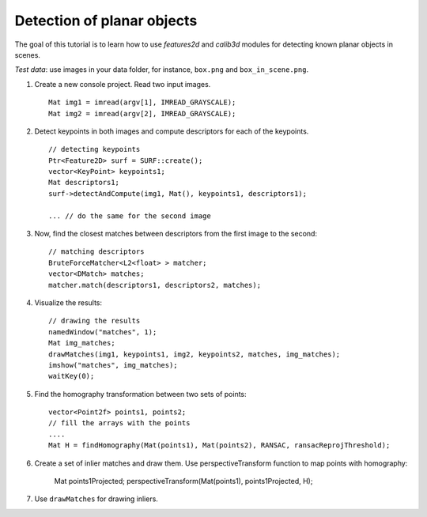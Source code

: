 .. _detectionOfPlanarObjects:

Detection of planar objects
***************************

.. highlight:: cpp

The goal of this tutorial is to learn how to use *features2d* and *calib3d* modules for detecting known planar objects in scenes.

*Test data*: use images in your data folder, for instance, ``box.png`` and ``box_in_scene.png``.

#.
    Create a new console project. Read two input images. ::

        Mat img1 = imread(argv[1], IMREAD_GRAYSCALE);
        Mat img2 = imread(argv[2], IMREAD_GRAYSCALE);

#.
    Detect keypoints in both images and compute descriptors for each of the keypoints. ::

        // detecting keypoints
        Ptr<Feature2D> surf = SURF::create();
        vector<KeyPoint> keypoints1;
        Mat descriptors1;
        surf->detectAndCompute(img1, Mat(), keypoints1, descriptors1);

        ... // do the same for the second image

#.
    Now, find the closest matches between descriptors from the first image to the second: ::

        // matching descriptors
        BruteForceMatcher<L2<float> > matcher;
        vector<DMatch> matches;
        matcher.match(descriptors1, descriptors2, matches);

#.
    Visualize the results: ::

        // drawing the results
        namedWindow("matches", 1);
        Mat img_matches;
        drawMatches(img1, keypoints1, img2, keypoints2, matches, img_matches);
        imshow("matches", img_matches);
        waitKey(0);

#.
    Find the homography transformation between two sets of points: ::

        vector<Point2f> points1, points2;
        // fill the arrays with the points
        ....
        Mat H = findHomography(Mat(points1), Mat(points2), RANSAC, ransacReprojThreshold);


#.
    Create a set of inlier matches and draw them. Use perspectiveTransform function to map points with homography:

        Mat points1Projected;
        perspectiveTransform(Mat(points1), points1Projected, H);

#.
    Use ``drawMatches`` for drawing inliers.
